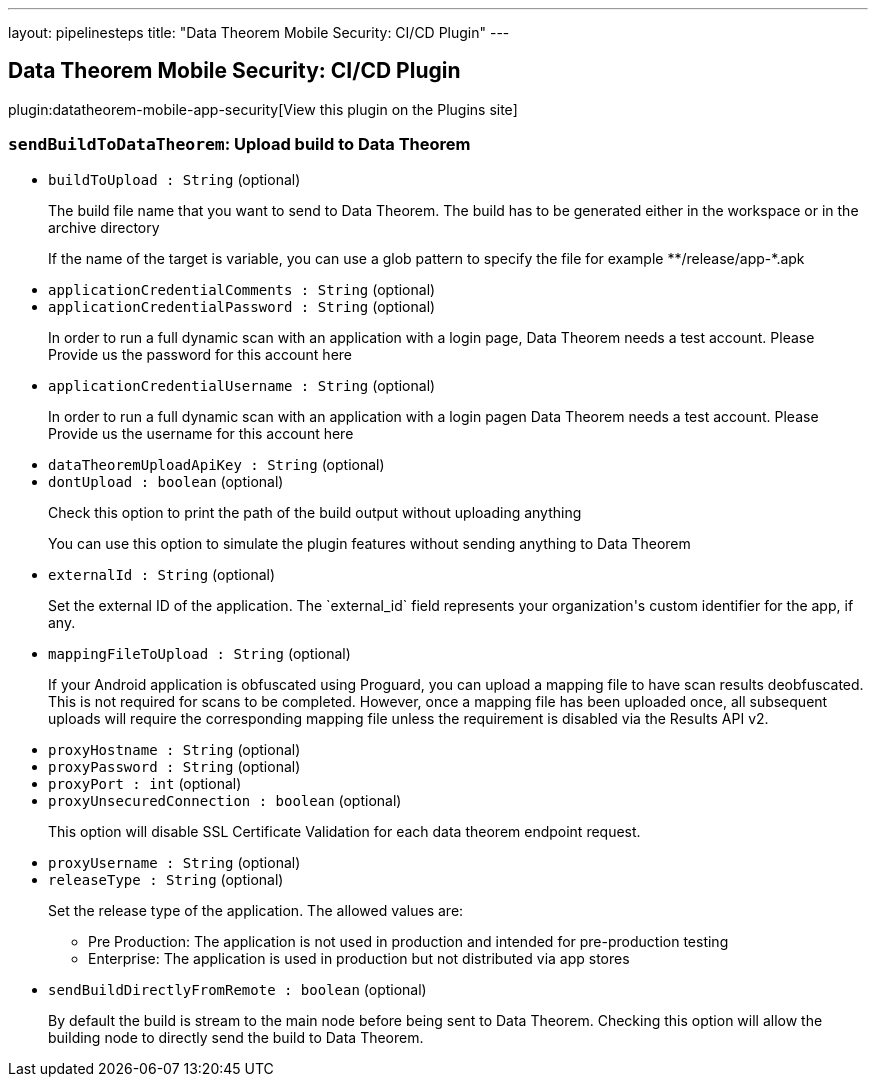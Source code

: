 ---
layout: pipelinesteps
title: "Data Theorem Mobile Security: CI/CD Plugin"
---

:notitle:
:description:
:author:
:email: jenkinsci-users@googlegroups.com
:sectanchors:
:toc: left
:compat-mode!:

== Data Theorem Mobile Security: CI/CD Plugin

plugin:datatheorem-mobile-app-security[View this plugin on the Plugins site]

=== `sendBuildToDataTheorem`: Upload build to Data Theorem
++++
<ul><li><code>buildToUpload : String</code> (optional)
<div><div>
 <p>The build file name that you want to send to Data Theorem. The build has to be generated either in the workspace or in the archive directory</p>
 <p>If the name of the target is variable, you can use a glob pattern to specify the file for example **/release/app-*.apk</p>
</div></div>

</li>
<li><code>applicationCredentialComments : String</code> (optional)
</li>
<li><code>applicationCredentialPassword : String</code> (optional)
<div><div>
 <p>In order to run a full dynamic scan with an application with a login page, Data Theorem needs a test account. Please Provide us the password for this account here</p>
</div></div>

</li>
<li><code>applicationCredentialUsername : String</code> (optional)
<div><div>
 <p>In order to run a full dynamic scan with an application with a login pagen Data Theorem needs a test account. Please Provide us the username for this account here</p>
</div></div>

</li>
<li><code>dataTheoremUploadApiKey : String</code> (optional)
</li>
<li><code>dontUpload : boolean</code> (optional)
<div><div>
 <p>Check this option to print the path of the build output without uploading anything</p>
 <p>You can use this option to simulate the plugin features without sending anything to Data Theorem</p>
</div></div>

</li>
<li><code>externalId : String</code> (optional)
<div><div>
 <p>Set the external ID of the application. The `external_id` field represents your organization's custom identifier for the app, if any.</p>
</div></div>

</li>
<li><code>mappingFileToUpload : String</code> (optional)
<div><div>
 <p>If your Android application is obfuscated using Proguard, you can upload a mapping file to have scan results deobfuscated. This is not required for scans to be completed. However, once a mapping file has been uploaded once, all subsequent uploads will require the corresponding mapping file unless the requirement is disabled via the Results API v2.</p>
 <p></p>
</div></div>

</li>
<li><code>proxyHostname : String</code> (optional)
</li>
<li><code>proxyPassword : String</code> (optional)
</li>
<li><code>proxyPort : int</code> (optional)
</li>
<li><code>proxyUnsecuredConnection : boolean</code> (optional)
<div><div>
 <p>This option will disable SSL Certificate Validation for each data theorem endpoint request.</p>
</div></div>

</li>
<li><code>proxyUsername : String</code> (optional)
</li>
<li><code>releaseType : String</code> (optional)
<div><div>
 <p>Set the release type of the application. The allowed values are:</p>
 <ul>
  <li>Pre Production: The application is not used in production and intended for pre-production testing</li>
  <li>Enterprise: The application is used in production but not distributed via app stores</li>
 </ul>
 <p></p>
</div></div>

</li>
<li><code>sendBuildDirectlyFromRemote : boolean</code> (optional)
<div><div>
 <p>By default the build is stream to the main node before being sent to Data Theorem. Checking this option will allow the building node to directly send the build to Data Theorem.</p>
</div></div>

</li>
</ul>


++++
